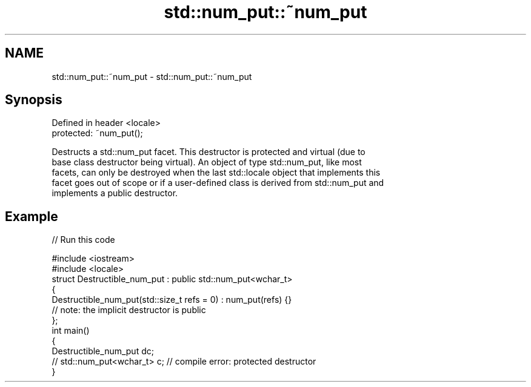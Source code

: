 .TH std::num_put::~num_put 3 "2018.03.28" "http://cppreference.com" "C++ Standard Libary"
.SH NAME
std::num_put::~num_put \- std::num_put::~num_put

.SH Synopsis
   Defined in header <locale>
   protected: ~num_put();

   Destructs a std::num_put facet. This destructor is protected and virtual (due to
   base class destructor being virtual). An object of type std::num_put, like most
   facets, can only be destroyed when the last std::locale object that implements this
   facet goes out of scope or if a user-defined class is derived from std::num_put and
   implements a public destructor.

.SH Example

   
// Run this code

 #include <iostream>
 #include <locale>
 struct Destructible_num_put : public std::num_put<wchar_t>
 {
     Destructible_num_put(std::size_t refs = 0) : num_put(refs) {}
     // note: the implicit destructor is public
 };
 int main()
 {
     Destructible_num_put dc;
     // std::num_put<wchar_t> c;  // compile error: protected destructor
 }
